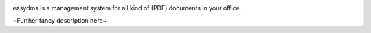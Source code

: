 .. image:: https://travis-ci.org/pkess/easydms.svg?branch=master
    :target: https://travis-ci.org/pkess/easydms

easydms is a management system for all kind of (PDF) documents in your office

~Further fancy description here~
